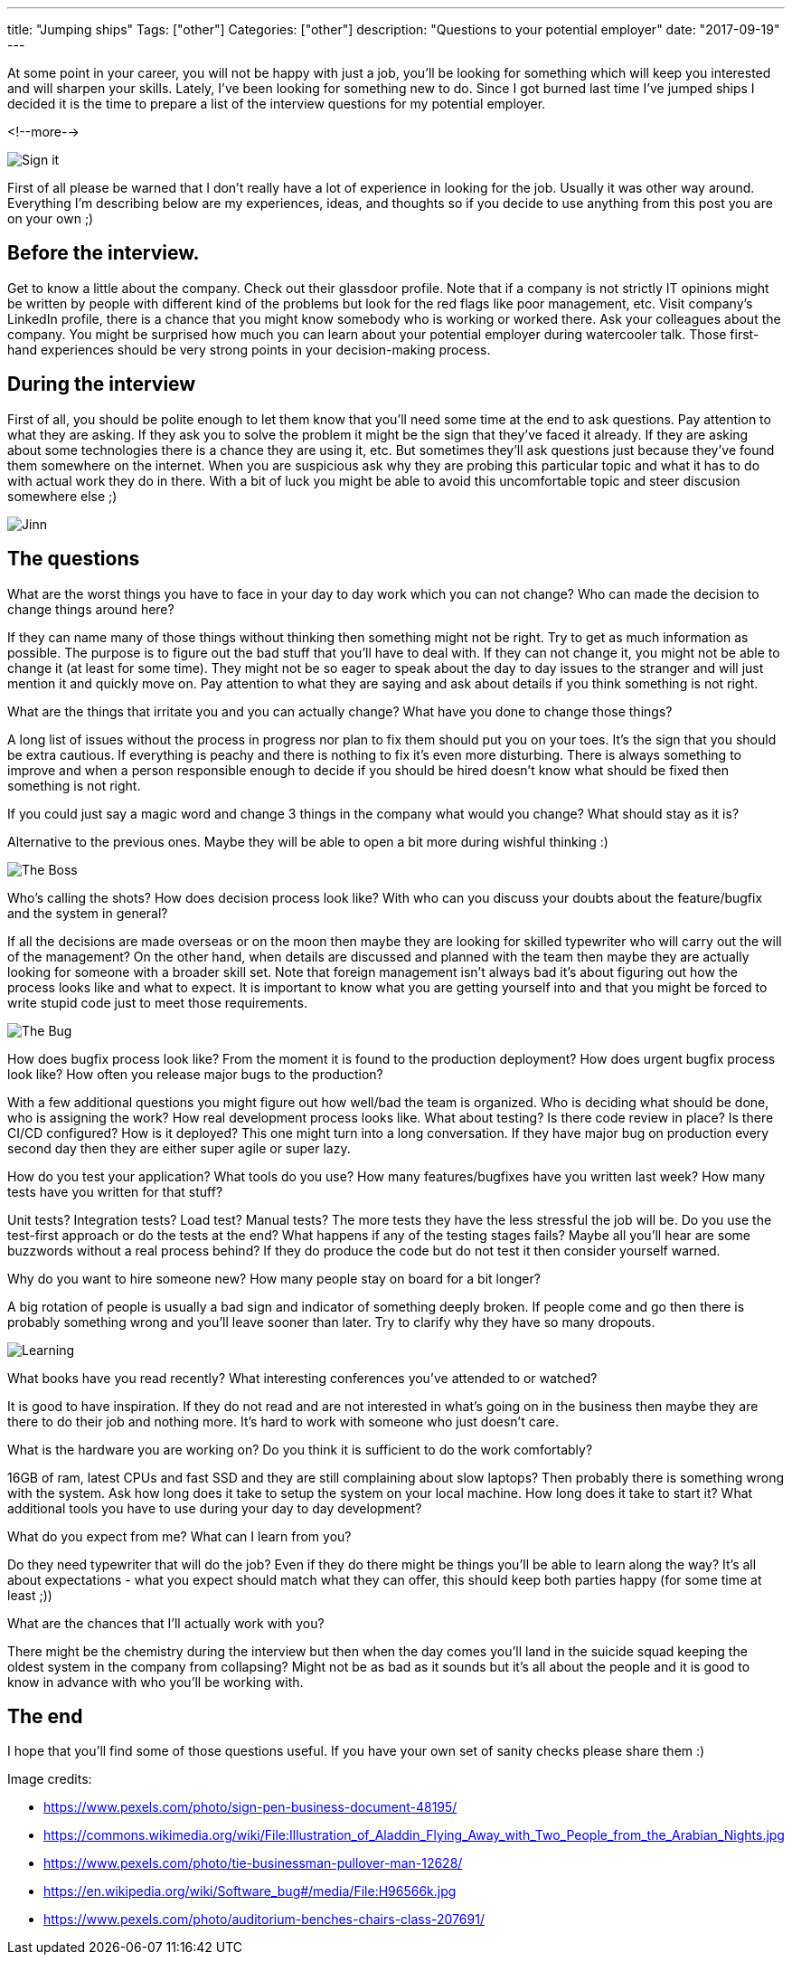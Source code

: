 ---
title: "Jumping ships"
Tags: ["other"]
Categories: ["other"]
description: "Questions to your potential employer"
date: "2017-09-19"
---

At some point in your career, you will not be happy with just a job, you'll be looking for something
which will keep you interested and will sharpen your skills. Lately, I've been looking for something
new to do. Since I got burned last time I've jumped ships I decided it is the time to prepare a list
of the interview questions for my potential employer.

<!--more-->

[.center-image]
image::/post/2017/jumping-ships/sign.jpg[Sign it]

First of all please be warned that I don’t really have a lot of experience in looking for the job.
Usually it was other way around. Everything I’m describing below are my experiences, ideas, and
thoughts so if you decide to use anything from this post you are on your own ;)

== Before the interview.

Get to know a little about the company. Check out their glassdoor profile. Note that if a company is
not strictly IT opinions might be written by people with different kind of the problems but look for
the red flags like poor management, etc. Visit company's LinkedIn profile, there is a chance that
you might know somebody who is working or worked there. Ask your colleagues about the company. You
might be surprised how much you can learn about your potential employer during watercooler talk.
Those first-hand experiences should be very strong points in your decision-making process.

== During the interview

First of all, you should be polite enough to let them know that you’ll need some time at the end to
ask questions. Pay attention to what they are asking. If they ask you to solve the problem it might
be the sign that they’ve faced it already. If they are asking about some technologies there is a
chance they are using it, etc. But sometimes they'll ask questions just because they’ve found them
somewhere on the internet. When you are suspicious ask why they are probing this particular topic
and what it has to do with actual work they do in there. With a bit of luck you might be able to
avoid this uncomfortable topic and steer discusion somewhere else ;)

[.center-image]
image::/post/2017/jumping-ships/jinn.jpg[Jinn]

== The questions

[.lead]
What are the worst things you have to face in your day to day work which you can not change?
Who can made the decision to change things around here?

If they can name many of those things without thinking then something might not be right. Try to get
as much information as possible. The purpose is to figure out the bad stuff that you’ll have to deal
with. If they can not change it, you might not be able to change it (at least for some time). They
might not be so eager to speak about the day to day issues to the stranger and will just mention it
and quickly move on. Pay attention to what they are saying and ask about details if you think
something is not right.

[.lead]
What are the things that irritate you and you can actually change? What have you done to change
those things?

A long list of issues without the process in progress nor plan to fix them should put you on your
toes. It’s the sign that you should be extra cautious. If everything is peachy and there is
nothing to fix it’s even more disturbing. There is always something to improve and when a person
responsible enough to decide if you should be hired doesn’t know what should be fixed then something
is not right.

[.lead]
If you could just say a magic word and change 3 things in the company what would you change? What
should stay as it is?

Alternative to the previous ones. Maybe they will be able to open a bit more during wishful thinking
:)

[.center-image]
image::/post/2017/jumping-ships/boss.jpeg[The Boss]

[.lead]
Who’s calling the shots? How does decision process look like? With who can you discuss your doubts
about the feature/bugfix and the system in general?

If all the decisions are made overseas or on the moon then maybe they are looking for skilled
typewriter who will carry out the will of the management? On the other hand, when details are
discussed and planned with the team then maybe they are actually looking for someone with a broader
skill set. Note that foreign management isn’t always bad it’s about figuring out how the process
looks like and what to expect. It is important to know what you are getting yourself into and that
you might be forced to write stupid code just to meet those requirements.

[.center-image]
image::/post/2017/jumping-ships/the-bug.jpg[The Bug]

[.lead]
How does bugfix process look like? From the moment it is found to the production deployment? How
does urgent bugfix process look like? How often you release major bugs to the production?

With a few additional questions you might figure out how well/bad the team is organized. Who is
deciding what should be done, who is assigning the work? How real development process looks like.
What about testing? Is there code review in place? Is there CI/CD configured? How is it deployed?
This one might turn into a long conversation. If they have major bug on production every second day
then they are either super agile or super lazy.

[.lead]
How do you test your application? What tools do you use? How many features/bugfixes have you written
last week? How many tests have you written for that stuff?

Unit tests? Integration tests? Load test? Manual tests? The more tests they have the less stressful
the job will be. Do you use the test-first approach or do the tests at the end? What happens if any
of the testing stages fails? Maybe all you’ll hear are some buzzwords without a real process behind?
If they do produce the code but do not test it then consider yourself warned.

[.lead]
Why do you want to hire someone new? How many people stay on board for a bit longer?

A big rotation of people is usually a bad sign and indicator of something deeply broken. If people
come and go then there is probably something wrong and you’ll leave sooner than later. Try to
clarify why they have so many dropouts.

[.center-image]
image::/post/2017/jumping-ships/learning.jpeg[Learning]

[.lead]
What books have you read recently? What interesting conferences you’ve attended to or watched?

It is good to have inspiration. If they do not read and are not interested in what’s going on in the
business then maybe they are there to do their job and nothing more. It’s hard to work with someone
who just doesn't care.

[.lead]
What is the hardware you are working on? Do you think it is sufficient to do the work comfortably?

16GB of ram, latest CPUs and fast SSD and they are still complaining about slow laptops? Then probably
there is something wrong with the system. Ask how long does it take to setup the system on your local
machine. How long does it take to start it? What additional tools you have to use during your day to
day development?

[.lead]
What do you expect from me? What can I learn from you?

Do they need typewriter that will do the job? Even if they do there might be things you’ll be able
to learn along the way? It’s all about expectations - what you expect should match what they can
offer, this should keep both parties happy (for some time at least ;))

[.lead]
What are the chances that I’ll actually work with you?

There might be the chemistry during the interview but then when the day comes you’ll land in the
suicide squad keeping the oldest system in the company from collapsing? Might not be as bad as it
sounds but it’s all about the people and it is good to know in advance with who you’ll be working
with.

== The end

I hope that you’ll find some of those questions useful. If you have your own set of sanity checks
please share them :)

[.small]
--
Image credits:

* https://www.pexels.com/photo/sign-pen-business-document-48195/
* https://commons.wikimedia.org/wiki/File:Illustration_of_Aladdin_Flying_Away_with_Two_People_from_the_Arabian_Nights.jpg
* https://www.pexels.com/photo/tie-businessman-pullover-man-12628/
* https://en.wikipedia.org/wiki/Software_bug#/media/File:H96566k.jpg
* https://www.pexels.com/photo/auditorium-benches-chairs-class-207691/

--
